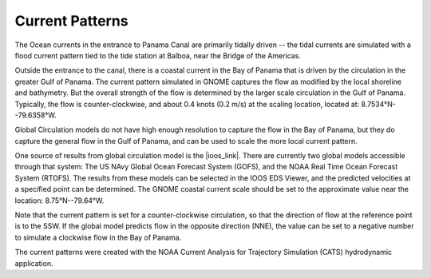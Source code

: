Current Patterns
======================================

The Ocean currents in the entrance to Panama Canal are primarily tidally driven -- the tidal currents are simulated with a flood current pattern tied to the tide station at Balboa, near the Bridge of the Americas. 

Outside the entrance to the canal, there is a coastal current in the Bay of Panama that is driven by the circulation in the greater Gulf of Panama. The current pattern simulated in GNOME captures the flow as modified by the local shoreline and bathymetry. But the overall strength of the flow is determined by the larger scale circulation in the Gulf of Panama. Typically, the flow is counter-clockwise, and about 0.4 knots (0.2 m/s) at the scaling location, located at:   8.7534°N--79.6358°W.

Global Circulation models do not have high enough resolution to capture the flow in the Bay of Panama, but they do capture the general flow in the Gulf of Panama, and can be used to scale the more local current pattern.

One source of results from global circulation model is the |ioos_link|. There are currently two global models accessible through that system: The US NAvy Global Ocean Forecast System (GOFS), and the NOAA Real Time Ocean Forecast System (RTOFS). The results from these models can be selected in the IOOS EDS Viewer, and the predicted velocities at a specified point can be determined. The GNOME coastal current scale should be set to the approximate value near the location: 8.75°N--79.64°W.

Note that the current pattern is set for a counter-clockwise circulation, so that the direction of flow at the reference point is to the SSW. If the global model predicts flow in the opposite direction (NNE), the value can be set to a negative number to simulate a clockwise flow in the Bay of Panama.


The current patterns were created with the NOAA Current Analysis for Trajectory Simulation (CATS) hydrodynamic application.

.. |ioos_link| raw:: html

   <a href="https://eds.ioos.us/map" target="_blank">NOAA IOOS EDS</a>

